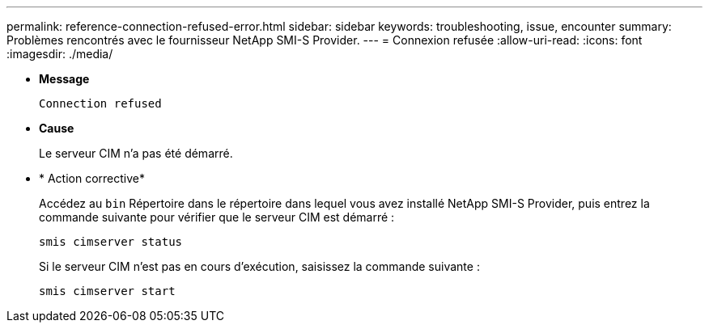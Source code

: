 ---
permalink: reference-connection-refused-error.html 
sidebar: sidebar 
keywords: troubleshooting, issue, encounter 
summary: Problèmes rencontrés avec le fournisseur NetApp SMI-S Provider. 
---
= Connexion refusée
:allow-uri-read: 
:icons: font
:imagesdir: ./media/


* *Message*
+
`Connection refused`

* *Cause*
+
Le serveur CIM n'a pas été démarré.

* * Action corrective*
+
Accédez au `bin` Répertoire dans le répertoire dans lequel vous avez installé NetApp SMI-S Provider, puis entrez la commande suivante pour vérifier que le serveur CIM est démarré :

+
`smis cimserver status`

+
Si le serveur CIM n'est pas en cours d'exécution, saisissez la commande suivante :

+
`smis cimserver start`


